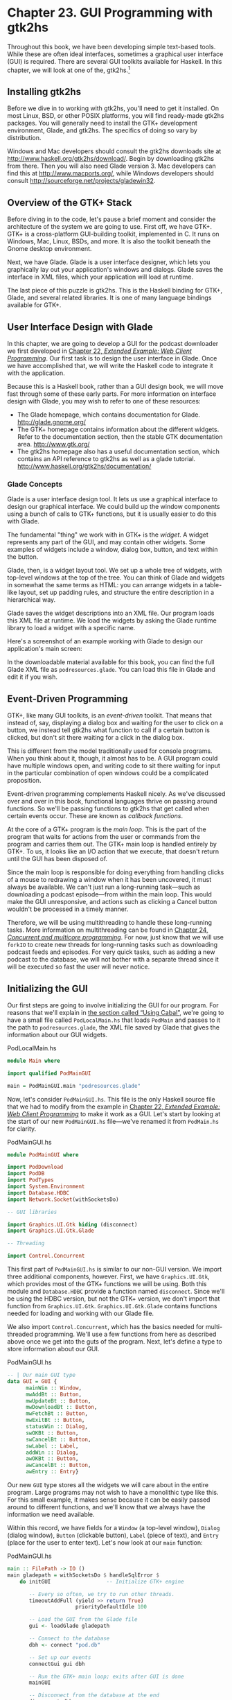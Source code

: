 * Chapter 23. GUI Programming with gtk2hs

Throughout this book, we have been developing simple text-based
tools. While these are often ideal interfaces, sometimes a
graphical user interface (GUI) is required. There are several GUI
toolkits available for Haskell. In this chapter, we will look at
one of the, gtk2hs.[fn:1]

** Installing gtk2hs

Before we dive in to working with gtk2hs, you'll need to get it
installed. On most Linux, BSD, or other POSIX platforms, you will
find ready-made gtk2hs packages. You will generally need to
install the GTK+ development environment, Glade, and gtk2hs. The
specifics of doing so vary by distribution.

Windows and Mac developers should consult the gtk2hs downloads
site at [[http://www.haskell.org/gtk2hs/download/]]. Begin by
downloading gtk2hs from there. Then you will also need Glade
version 3. Mac developers can find this at
[[http://www.macports.org/]], while Windows developers should
consult [[http://sourceforge.net/projects/gladewin32]].

** Overview of the GTK+ Stack

Before diving in to the code, let's pause a brief moment and
consider the architecture of the system we are going to use. First
off, we have GTK+. GTK+ is a cross-platform GUI-building toolkit,
implemented in C. It runs on Windows, Mac, Linux, BSDs, and more.
It is also the toolkit beneath the Gnome desktop environment.

Next, we have Glade. Glade is a user interface designer, which
lets you graphically lay out your application's windows and
dialogs. Glade saves the interface in XML files, which your
application will load at runtime.

The last piece of this puzzle is gtk2hs. This is the Haskell
binding for GTK+, Glade, and several related libraries. It is one
of many language bindings available for GTK+.

** User Interface Design with Glade

In this chapter, we are going to develop a GUI for the podcast
downloader we first developed in
[[file:22-web-client-programming.org][Chapter 22, /Extended Example: Web Client Programming/]]. Our first
task is to design the user interface in Glade. Once we have
accomplished that, we will write the Haskell code to integrate it
with the application.

Because this is a Haskell book, rather than a GUI design book, we
will move fast through some of these early parts. For more
information on interface design with Glade, you may wish to refer
to one of these resources:

- The Glade homepage, which contains documentation for Glade.
  [[http://glade.gnome.org/]]
- The GTK+ homepage contains information about the different
  widgets. Refer to the documentation section, then the stable GTK
  documentation area. [[http://www.gtk.org/]]
- The gtk2hs homepage also has a useful documentation section,
  which contains an API reference to gtk2hs as well as a glade
  tutorial. [[http://www.haskell.org/gtk2hs/documentation/]]

*** Glade Concepts

Glade is a user interface design tool. It lets us use a graphical
interface to design our graphical interface. We could build up the
window components using a bunch of calls to GTK+ functions, but it
is usually easier to do this with Glade.

The fundamental "thing" we work with in GTK+ is the /widget/. A
widget represents any part of the GUI, and may contain other
widgets. Some examples of widgets include a window, dialog box,
button, and text within the button.

Glade, then, is a widget layout tool. We set up a whole tree of
widgets, with top-level windows at the top of the tree. You can
think of Glade and widgets in somewhat the same terms as HTML: you
can arrange widgets in a table-like layout, set up padding rules,
and structure the entire description in a hierarchical way.

Glade saves the widget descriptions into an XML file. Our program
loads this XML file at runtime. We load the widgets by asking the
Glade runtime library to load a widget with a specific name.

Here's a screenshot of an example working with Glade to design our
application's main screen:

[[file:figs/gui-glade-3.png]]

In the downloadable material available for this book, you can find
the full Glade XML file as ~podresources.glade~. You can load this
file in Glade and edit it if you wish.

** Event-Driven Programming

GTK+, like many GUI toolkits, is an /event-driven/ toolkit. That
means that instead of, say, displaying a dialog box and waiting
for the user to click on a button, we instead tell gtk2hs what
function to call if a certain button is clicked, but don't sit
there waiting for a click in the dialog box.

This is different from the model traditionally used for console
programs. When you think about it, though, it almost has to be. A
GUI program could have multiple windows open, and writing code to
sit there waiting for input in the particular combination of open
windows could be a complicated proposition.

Event-driven programming complements Haskell nicely. As we've
discussed over and over in this book, functional languages thrive
on passing around functions. So we'll be passing functions to
gtk2hs that get called when certain events occur. These are known
as /callback functions/.

At the core of a GTK+ program is the /main loop/. This is the part
of the program that waits for actions from the user or commands
from the program and carries them out. The GTK+ main loop is
handled entirely by GTK+. To us, it looks like an I/O action that
we execute, that doesn't return until the GUI has been disposed
of.

Since the main loop is responsible for doing everything from
handling clicks of a mouse to redrawing a window when it has been
uncovered, it must always be available. We can't just run a
long-running task—such as downloading a podcast episode—from
within the main loop. This would make the GUI unresponsive, and
actions such as clicking a Cancel button wouldn't be processed in
a timely manner.

Therefore, we will be using multithreading to handle these
long-running tasks. More information on multithreading can be
found in
[[file:24-concurrent-and-multicore-programming.org][Chapter 24, /Concurrent and multicore programming/]]. For now, just know that
we will use ~forkIO~ to create new threads for long-running tasks
such as downloading podcast feeds and episodes. For very quick
tasks, such as adding a new podcast to the database, we will not
bother with a separate thread since it will be executed so fast
the user will never notice.

** Initializing the GUI

Our first steps are going to involve initializing the GUI for our
program. For reasons that we'll explain in
[[file:gui-programming-with-gtk-hs.html#gui.cabal][the section called “Using Cabal”]], we're going to have a small
file called ~PodLocalMain.hs~ that loads ~PodMain~ and passes to
it the path to ~podresources.glade~, the XML file saved by Glade
that gives the information about our GUI widgets.

#+CAPTION: PodLocalMain.hs
#+BEGIN_SRC haskell
module Main where

import qualified PodMainGUI

main = PodMainGUI.main "podresources.glade"
#+END_SRC

Now, let's consider ~PodMainGUI.hs~. This file is the only
Haskell source file that we had to modify from the example in
[[file:22-web-client-programming.org][Chapter 22, /Extended Example: Web Client Programming/]] to make it work as a GUI.
Let's start by looking at the start of our new ~PodMainGUI.hs~
file—we've renamed it from ~PodMain.hs~ for clarity.

#+CAPTION: PodMainGUI.hs
#+BEGIN_SRC haskell
module PodMainGUI where

import PodDownload
import PodDB
import PodTypes
import System.Environment
import Database.HDBC
import Network.Socket(withSocketsDo)

-- GUI libraries

import Graphics.UI.Gtk hiding (disconnect)
import Graphics.UI.Gtk.Glade

-- Threading

import Control.Concurrent
#+END_SRC

This first part of ~PodMainGUI.hs~ is similar to our non-GUI
version. We import three additional components, however. First, we
have ~Graphics.UI.Gtk~, which provides most of the GTK+ functions
we will be using. Both this module and ~Database.HDBC~ provide a
function named ~disconnect~. Since we'll be using the HDBC
version, but not the GTK+ version, we don't import that function
from ~Graphics.UI.Gtk~. ~Graphics.UI.Gtk.Glade~ contains functions
needed for loading and working with our Glade file.

We also import ~Control.Concurrent~, which has the basics needed
for multi-threaded programming. We'll use a few functions from
here as described above once we get into the guts of the program.
Next, let's define a type to store information about our GUI.

#+CAPTION: PodMainGUI.hs
#+BEGIN_SRC haskell
-- | Our main GUI type
data GUI = GUI {
      mainWin :: Window,
      mwAddBt :: Button,
      mwUpdateBt :: Button,
      mwDownloadBt :: Button,
      mwFetchBt :: Button,
      mwExitBt :: Button,
      statusWin :: Dialog,
      swOKBt :: Button,
      swCancelBt :: Button,
      swLabel :: Label,
      addWin :: Dialog,
      awOKBt :: Button,
      awCancelBt :: Button,
      awEntry :: Entry}
#+END_SRC

Our new ~GUI~ type stores all the widgets we will care about in
the entire program. Large programs may not wish to have a
monolithic type like this. For this small example, it makes sense
because it can be easily passed around to different functions, and
we'll know that we always have the information we need available.

Within this record, we have fields for a ~Window~ (a top-level
window), ~Dialog~ (dialog window), ~Button~ (clickable button),
~Label~ (piece of text), and ~Entry~ (place for the user to enter
text). Let's now look at our ~main~ function:

#+CAPTION: PodMainGUI.hs
#+BEGIN_SRC haskell
main :: FilePath -> IO ()
main gladepath = withSocketsDo $ handleSqlError $
    do initGUI                  -- Initialize GTK+ engine

       -- Every so often, we try to run other threads.
       timeoutAddFull (yield >> return True)
                      priorityDefaultIdle 100

       -- Load the GUI from the Glade file
       gui <- loadGlade gladepath

       -- Connect to the database
       dbh <- connect "pod.db"

       -- Set up our events
       connectGui gui dbh

       -- Run the GTK+ main loop; exits after GUI is done
       mainGUI

       -- Disconnect from the database at the end
       disconnect dbh
#+END_SRC

Remember that the type of this ~main~ function is a little
different than usual because it is being called by ~main~ in
~PodLocalMain.hs~. We start by calling ~initGUI~, which
initializes the GTK+ system. Next, we have a call to
~timeoutAddFull~. This call is only needed for multithreaded GTK+
programs. It tells the GTK+ main loop to pause to give other
threads a chance to run every so often.

After that, we call our ~loadGlade~ function (see below) to load
the widgets from our Glade XML file. After that, we connect to our
database, call our ~connectGui~ function to set up our callback
functions. Then, we fire up the GTK+ main loop. We expect it could
be minutes, hours, or even days before ~mainGUI~ returns. When it
does, it means the user has closed the main window or clicked the
Exit button. After that, we disconnect from the database and close
the program. Now, let's look at our ~loadGlade~ function.

#+CAPTION: PodMainGUI.hs
#+BEGIN_SRC haskell
loadGlade gladepath =
    do -- Load XML from glade path.
       -- Note: crashes with a runtime error on console if fails!
       Just xml <- xmlNew gladepath

       -- Load main window
       mw <- xmlGetWidget xml castToWindow "mainWindow"

       -- Load all buttons

       [mwAdd, mwUpdate, mwDownload, mwFetch, mwExit, swOK, swCancel,
        auOK, auCancel] <-
           mapM (xmlGetWidget xml castToButton)
           ["addButton", "updateButton", "downloadButton",
            "fetchButton", "exitButton", "okButton", "cancelButton",
            "auOK", "auCancel"]

       sw <- xmlGetWidget xml castToDialog "statusDialog"
       swl <- xmlGetWidget xml castToLabel "statusLabel"

       au <- xmlGetWidget xml castToDialog "addDialog"
       aue <- xmlGetWidget xml castToEntry "auEntry"

       return $ GUI mw mwAdd mwUpdate mwDownload mwFetch mwExit
              sw swOK swCancel swl au auOK auCancel aue
#+END_SRC

This function starts by calling ~xmlNew~, which loads the Glade
XML file. It returns ~Nothing~ on error. Here we are using pattern
matching to extract the result value on success. If it fails,
there will be a console (not graphical) exception displayed; one
of the exercises at the end of this chapter addresses this.

Now that we have Glade's XML file loaded, you will see a bunch of
calls to ~xmlGetWidget~. This Glade function is used to load the
XML definition of a widget, and return a GTK+ widget type for that
widget. We have to pass along to that function a value indicating
what GTK+ type we expect—we'll get a runtime error if these don't
match.

We start by creating a widget for the main window. It is loaded
from the XML widget defined with name ~"mainWindow"~ and stored in
the ~mw~ variable. We then use pattern matching and ~mapM~ to load
up all the buttons. Then, we have two dialogs, a label, and an
entry to load. Finally, we use all of these to build up the GUI
type and return it. Next, we need to set our callback functions up
as event handlers.

#+CAPTION: PodMainGUI.hs
#+BEGIN_SRC haskell
connectGui gui dbh =
    do -- When the close button is clicked, terminate GUI loop
       -- by calling GTK mainQuit function
       onDestroy (mainWin gui) mainQuit

       -- Main window buttons
       onClicked (mwAddBt gui) (guiAdd gui dbh)
       onClicked (mwUpdateBt gui) (guiUpdate gui dbh)
       onClicked (mwDownloadBt gui) (guiDownload gui dbh)
       onClicked (mwFetchBt gui) (guiFetch gui dbh)
       onClicked (mwExitBt gui) mainQuit

       -- We leave the status window buttons for later
#+END_SRC

We start out the ~connectGui~ function by calling ~onDestroy~.
This means that when somebody clicks on the operating system's
close button (typically an X in the titlebar on Windows or Linux,
or a red circle on Mac OS X), on the main window, we call the
~mainQuit~ function. ~mainQuit~ closes all GUI windows and
terminates the GTK+ main loop.

Next, we call ~onClicked~ to register event handlers for clicking
on our five different buttons. For buttons, these handlers are
also called if the user selects the button via the keyboard.
Clicking on these buttons will call our functions such as
~guiAdd~, passing along the GUI record as well as a database
handle.

At this point, we have completely defined the main window for the
GUI podcatcher. It looks like this:

[[file:figs/gui-pod-mainwin.png]]

** The Add Podcast Window

Now that we've covered the main window, let's talk about the other
windows that our application presents, starting with the Add
Podcast window. When the user clicks the button to add a new
podcast, we need to pop up a dialog box to prompt for the URL of
the podcast. We have defined this dialog box in Glade, so all we
need to do is set it up.

#+CAPTION: PodMainGUI.hs
#+BEGIN_SRC haskell
guiAdd gui dbh =
    do -- Initialize the add URL window
       entrySetText (awEntry gui) ""
       onClicked (awCancelBt gui) (widgetHide (addWin gui))
       onClicked (awOKBt gui) procOK

       -- Show the add URL window
       windowPresent (addWin gui)
    where procOK =
              do url <- entryGetText (awEntry gui)
                 widgetHide (addWin gui) -- Remove the dialog
                 add dbh url             -- Add to the DB
#+END_SRC

We start by calling ~entrySetText~ to set the contents of the
entry box (the place where the user types in the URL) to the empty
string. That's because the same widget gets reused over the
lifetime of the program, and we don't want the last URL the user
entered to remain there. Next, we set up actions for the two
buttons in the dialog. If the users clicks on the cancel button,
we simply remove the dialog box from the screen by calling
~widgetHide~ on it. If the user clicks the OK button, we call
~procOK~.

~procOK~ starts by retrieving the supplied URL from the entry
widget. Next, it uses ~widgetHide~ to get rid of the dialog box.
Finally, it calls ~add~ to add the URL to the database. This ~add~
is exactly the same function as we had in the non-GUI version of
the program.

The last thing we do in ~guiAdd~ is actually display the pop-up
window. That's done by calling ~windowPresent~, which is the
opposite of ~widgetHide~.

Note that the ~guiAdd~ function returns almost immediately. It
just sets up the widgets and causes the box to be displayed; at no
point does it block waiting for input. Here's what the dialog box
looks like:

[[file:figs/gui-pod-addwin.png]]

** Long-Running Tasks

As we think about the buttons available in the main window, three
of them correspond to tasks that could take a while to complete:
update, download, and fetch. While these operations take place,
we'd like to do two things with our GUI: provide the user with the
status of the operation, and provide the user with the ability to
cancel the operation as it is in progress.

Since all three of these things are very similar operations, it
makes sense to provide a generic way to handle this interaction.
We have defined a single status window widget in the Glade file
that will be used by all three of these. In our Haskell source
code, we'll define a generic ~statusWindow~ function that will be
used by all three of these operations as well.

~statusWindow~ takes four parameters: the GUI information, the
database information, a ~String~ giving the title of the window,
and a function that will perform the operation. This function will
itself be passed a function that it can call to report its
progress. Here's the code:

#+CAPTION: PodMainGUI.hs
#+BEGIN_SRC haskell
statusWindow :: IConnection conn =>
                GUI
             -> conn
             -> String
             -> ((String -> IO ()) -> IO ())
             -> IO ()
statusWindow gui dbh title func =
    do -- Clear the status text
       labelSetText (swLabel gui) ""

       -- Disable the OK button, enable Cancel button
       widgetSetSensitivity (swOKBt gui) False
       widgetSetSensitivity (swCancelBt gui) True

       -- Set the title
       windowSetTitle (statusWin gui) title

       -- Start the operation
       childThread <- forkIO childTasks

       -- Define what happens when clicking on Cancel
       onClicked (swCancelBt gui) (cancelChild childThread)

       -- Show the window
       windowPresent (statusWin gui)
    where childTasks =
              do updateLabel "Starting thread..."
                 func updateLabel
                 -- After the child task finishes, enable OK
                 -- and disable Cancel
                 enableOK

          enableOK =
              do widgetSetSensitivity (swCancelBt gui) False
                 widgetSetSensitivity (swOKBt gui) True
                 onClicked (swOKBt gui) (widgetHide (statusWin gui))
                 return ()

          updateLabel text =
              labelSetText (swLabel gui) text
          cancelChild childThread =
              do killThread childThread
                 yield
                 updateLabel "Action has been cancelled."
                 enableOK
#+END_SRC

This function starts by clearing the label text from the last run.
Next, we disable (gray out) the OK button and enable the cancel
button. While the operation is in progress, clicking OK doesn't
make much sense. And when it's done, clicking Cancel doesn't make
much sense.

Next, we set the title of the window. The title is the part that
is displayed by the system in the title bar of the window.
Finally, we start off the new thread (represented by ~childTasks~)
and save off its thread ID. Then, we define what to do if the user
clicks on Cancel —we call ~cancelChild~, passing along the thread
ID. Finally, we call ~windowPresent~ to show the status window.

In ~childTasks~, we display a message saying that we're starting
the thread. Then we call the actual worker function, passing
~updateLabel~ as the function to use for displaying status
messages. Note that a command-line version of the program could
pass ~putStrLn~ here.

Finally, after the worker function exits, we call ~enableOK~. This
function disables the cancel button, enables the OK button, and
defines that a click on the OK button causes the status window to
go away.

~updateLabel~ simply calls ~labelSetText~ on the label widget to
update it with the displayed text. Finally, ~cancelChild~ kills
the thread processing the task, updates the label, and enables the
OK button.

We now have the infrastructure in place to define our three GUI
functions. They look like this:

#+CAPTION: PodMainGUI.hs
#+BEGIN_SRC haskell
guiUpdate :: IConnection conn => GUI -> conn -> IO ()
guiUpdate gui dbh =
    statusWindow gui dbh "Pod: Update" (update dbh)

guiDownload gui dbh =
    statusWindow gui dbh "Pod: Download" (download dbh)

guiFetch gui dbh =
    statusWindow gui dbh "Pod: Fetch"
                     (\logf -> update dbh logf >> download dbh logf)
#+END_SRC

For brevity, we have given the type for only the first one, but
all three have the same type, and Haskell can work them out via
type inference. Notice our implementation of ~guiFetch~. We don't
call ~statusWindow~ twice, but rather combine functions in its
action.

The final piece of the puzzle consists of the three functions that
do our work. ~add~ is unmodified from the command-line chapter.
~update~ and ~download~ are modified only to take a logging
function instead of calling ~putStrLn~ for status updates.

#+CAPTION: PodMainGUI.hs
#+BEGIN_SRC haskell
add dbh url =
    do addPodcast dbh pc
       commit dbh
    where pc = Podcast {castId = 0, castURL = url}

update :: IConnection conn => conn -> (String -> IO ()) -> IO ()
update dbh logf =
    do pclist <- getPodcasts dbh
       mapM_ procPodcast pclist
       logf "Update complete."
    where procPodcast pc =
              do logf $ "Updating from " ++ (castURL pc)
                 updatePodcastFromFeed dbh pc

download dbh logf =
    do pclist <- getPodcasts dbh
       mapM_ procPodcast pclist
       logf "Download complete."
    where procPodcast pc =
              do logf $ "Considering " ++ (castURL pc)
                 episodelist <- getPodcastEpisodes dbh pc
                 let dleps = filter (\ep -> epDone ep == False)
                             episodelist
                 mapM_ procEpisode dleps
          procEpisode ep =
              do logf $ "Downloading " ++ (epURL ep)
                 getEpisode dbh ep
#+END_SRC

Here's what the final result looks like after running an update:

[[file:figs/gui-update-complete.png]]

** Using Cabal

We presented a Cabal file to build this project for the
command-line version in
[[file:extended-example-web-client-programming.html#webclient.main][the section called “Main Program”]]. We need to make a few tweaks
for it to work with our GUI version. First, there's the obvious
need to add the gtk2hs packages to the list of build dependencies.
There is also the matter of the Glade XML file.

Earlier, we wrote a ~PodLocalMain.hs~ that simply assumed this
file was named ~podresources.glade~ and stored in the current
working directory. For a real, system-wide installation, we can't
make that assumption. Moreover, different systems may place the
file at different locations.

Cabal provides a way around this problem. It automatically
generates a module that exports functions that can interrogate the
environment. We must add a ~Data-files~ line to our Cabal
description file. This file names all data files that will be part
of a system-wide installation. Then, Cabal will export a
~Paths_pod~ module (the "pod" part comes from the ~Name~ line in
the Cabal file) that we can interrogate for the location at
runtime. Here's our new Cabal description file:

#+CAPTION: pod.cabal
#+BEGIN_SRC
Name: pod
Version: 1.0.0
Build-type: Simple
Build-Depends: HTTP, HaXml, network, HDBC, HDBC-sqlite3, base, 
               gtk, glade
Data-files: podresources.glade

Executable: pod
Main-Is: PodCabalMain.hs
GHC-Options: -O2
#+END_SRC

And, to go with it, ~PodCabalMain.hs~:

#+CAPTION: PodCabalMain.hs
#+BEGIN_SRC haskell
module Main where

import qualified PodMainGUI
import Paths_pod(getDataFileName)

main =
    do gladefn <- getDataFileName "podresources.glade"
       PodMainGUI.main gladefn
#+END_SRC

** Exercises

1. Present a helpful GUI error message if the call to ~xmlNew~
   returns ~Nothing~.
2. Modify the podcatcher to be able to run with either the GUI
   or the command-line interface from a single code base. Hint:
   move common code out of ~PodMainGUI.hs~, then have two
   different ~main~ modules, one for the GUI, and one for the
   command line.
3. Why does ~guiFetch~ combine worker functions instead of calling
   ~statusWindow~ twice?

** Footnotes

[fn:1] Several alternatives also exist. Alongside gtk2hs,
wxHaskell is also a prominent cross-platform GUI toolkit.
